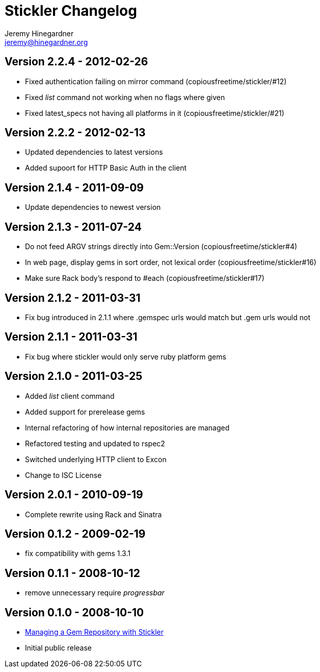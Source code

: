 Stickler Changelog
==================
Jeremy Hinegardner <jeremy@hinegardner.org>


Version 2.2.4 - 2012-02-26
--------------------------
* Fixed authentication failing on mirror command (copiousfreetime/stickler/#12)
* Fixed 'list' command not working when no flags where given
* Fixed latest_specs not having all platforms in it (copiousfreetime/stickler/#21)

Version 2.2.2 - 2012-02-13
--------------------------
* Updated dependencies to latest versions
* Added supoort for HTTP Basic Auth in the client

Version 2.1.4 - 2011-09-09
--------------------------
* Update dependencies to newest version

Version 2.1.3 - 2011-07-24
--------------------------
* Do not feed ARGV strings directly into Gem::Version (copiousfreetime/stickler#4)
* In web page, display gems in sort order, not lexical order (copiousfreetime/stickler#16)
* Make sure Rack body's respond to #each (copiousfreetime/stickler#17)

Version 2.1.2 - 2011-03-31
--------------------------
* Fix bug introduced in 2.1.1 where .gemspec urls would match but .gem urls would not

Version 2.1.1 - 2011-03-31
--------------------------
* Fix bug where stickler would only serve ruby platform gems

Version 2.1.0 - 2011-03-25
--------------------------
* Added 'list' client command
* Added support for prerelease gems
* Internal refactoring of how internal repositories are managed
* Refactored testing and updated to rspec2
* Switched underlying HTTP client to Excon
* Change to ISC License

Version 2.0.1 - 2010-09-19
--------------------------
* Complete rewrite using Rack and Sinatra

Version 0.1.2 - 2009-02-19
--------------------------
* fix compatibility with gems 1.3.1

Version 0.1.1 - 2008-10-12
--------------------------
* remove unnecessary require 'progressbar' 

Version 0.1.0 - 2008-10-10
--------------------------
* http://copiousfreetime.org/articles/2008/10/09/managing-a-gem-repository-with-stickler.html[Managing a Gem Repository with Stickler]
* Initial public release
